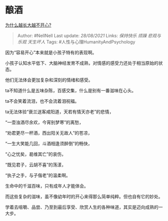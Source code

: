 * 酿酒
  :PROPERTIES:
  :CUSTOM_ID: 酿酒
  :END:

[[https://www.zhihu.com/question/21928824/answer/1599512995][为什么越长大越不开心?]]

#+BEGIN_QUOTE
  Author: #NellNell Last update: /28/08/2021/ Links: [[保持快乐]]
  [[烦躁]] [[悲观与乐观]] [[天生坏人]] Tags:
  #人性与心理HumanityAndPsychology
#+END_QUOTE

因为“容易开心”本来就是小孩子特有的表现啊。

小孩子认知水平低下、大脑神经发育不成熟，对情感的感受力还处于相当原始的状态。

他们无法体会更加复杂和深刻的情绪和感受。

ta不知道什么是五味杂陈，百感交集，什么是别有一番滋味在心头。

ta不会笑着流泪，也不会流着泪祝福。

ta无法体验“衰兰送客咸阳道，天若有情天亦老”的悲情，

“一壶浊酒尽余欢，今宵别梦寒”的离愁，

“劝君更尽一杯酒，西出阳关无故人”的苍凉，

“一生大笑能几回，斗酒相逢须醉倒”的畅快，

“心之忧矣，曷维其亡”的哀伤，

“既见君子，云胡不喜”的荡漾，

“执子之手，与子偕老”的温柔啊。

生命中的千滋百味，只有成年人才能体会。

而这些复杂的滋味，虽不像幼年时的开心来得那么简单纯粹。但也自有它的妙处。

学着去咀嚼、品尝、乃至到最后享受、欣赏人生的各种味道，其实是迈向成熟的一大步。
